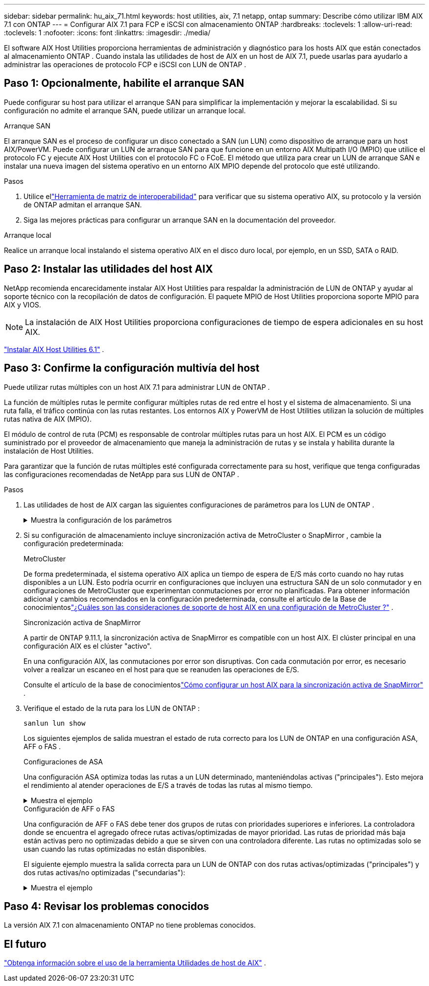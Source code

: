---
sidebar: sidebar 
permalink: hu_aix_71.html 
keywords: host utilities, aix, 7.1 netapp, ontap 
summary: Describe cómo utilizar IBM AIX 7.1 con ONTAP 
---
= Configurar AIX 7.1 para FCP e iSCSI con almacenamiento ONTAP
:hardbreaks:
:toclevels: 1
:allow-uri-read: 
:toclevels: 1
:nofooter: 
:icons: font
:linkattrs: 
:imagesdir: ./media/


[role="lead"]
El software AIX Host Utilities proporciona herramientas de administración y diagnóstico para los hosts AIX que están conectados al almacenamiento ONTAP .  Cuando instala las utilidades de host de AIX en un host de AIX 7.1, puede usarlas para ayudarlo a administrar las operaciones de protocolo FCP e iSCSI con LUN de ONTAP .



== Paso 1: Opcionalmente, habilite el arranque SAN

Puede configurar su host para utilizar el arranque SAN para simplificar la implementación y mejorar la escalabilidad.  Si su configuración no admite el arranque SAN, puede utilizar un arranque local.

[role="tabbed-block"]
====
.Arranque SAN
--
El arranque SAN es el proceso de configurar un disco conectado a SAN (un LUN) como dispositivo de arranque para un host AIX/PowerVM.  Puede configurar un LUN de arranque SAN para que funcione en un entorno AIX Multipath I/O (MPIO) que utilice el protocolo FC y ejecute AIX Host Utilities con el protocolo FC o FCoE.  El método que utiliza para crear un LUN de arranque SAN e instalar una nueva imagen del sistema operativo en un entorno AIX MPIO depende del protocolo que esté utilizando.

.Pasos
. Utilice ellink:https://mysupport.netapp.com/matrix/#welcome["Herramienta de matriz de interoperabilidad"^] para verificar que su sistema operativo AIX, su protocolo y la versión de ONTAP admitan el arranque SAN.
. Siga las mejores prácticas para configurar un arranque SAN en la documentación del proveedor.


--
.Arranque local
--
Realice un arranque local instalando el sistema operativo AIX en el disco duro local, por ejemplo, en un SSD, SATA o RAID.

--
====


== Paso 2: Instalar las utilidades del host AIX

NetApp recomienda encarecidamente instalar AIX Host Utilities para respaldar la administración de LUN de ONTAP y ayudar al soporte técnico con la recopilación de datos de configuración.  El paquete MPIO de Host Utilities proporciona soporte MPIO para AIX y VIOS.


NOTE: La instalación de AIX Host Utilities proporciona configuraciones de tiempo de espera adicionales en su host AIX.

link:hu_aix_61.html["Instalar AIX Host Utilities 6.1"] .



== Paso 3: Confirme la configuración multivía del host

Puede utilizar rutas múltiples con un host AIX 7.1 para administrar LUN de ONTAP .

La función de múltiples rutas le permite configurar múltiples rutas de red entre el host y el sistema de almacenamiento.  Si una ruta falla, el tráfico continúa con las rutas restantes.  Los entornos AIX y PowerVM de Host Utilities utilizan la solución de múltiples rutas nativa de AIX (MPIO).

El módulo de control de ruta (PCM) es responsable de controlar múltiples rutas para un host AIX.  El PCM es un código suministrado por el proveedor de almacenamiento que maneja la administración de rutas y se instala y habilita durante la instalación de Host Utilities.

Para garantizar que la función de rutas múltiples esté configurada correctamente para su host, verifique que tenga configuradas las configuraciones recomendadas de NetApp para sus LUN de ONTAP .

.Pasos
. Las utilidades de host de AIX cargan las siguientes configuraciones de parámetros para los LUN de ONTAP .
+
.Muestra la configuración de los parámetros
[%collapsible]
====
[cols="4*"]
|===
| Parámetro | Entorno Oracle | Valor para AIX | Nota 


| algoritmo | MPIO | round_robin | Establezca Host Utilities 


| hcheck_cmd | MPIO | consulta | Establezca Host Utilities 


| hcheck_interval | MPIO | 30 | Establezca Host Utilities 


| hcheck_mode | MPIO | no activo | Establezca Host Utilities 


| lun_reset_spt | MPIO/sin MPIO | sí | Establezca Host Utilities 


| transferencia máx | MPIO/sin MPIO | LUN de FC: 0x100000 bytes | Establezca Host Utilities 


| qfull_dly | MPIO/sin MPIO | retraso de 2 segundos | Establezca Host Utilities 


| queue_depth | MPIO/sin MPIO | 64 | Establezca Host Utilities 


| política_de_reserva | MPIO/sin MPIO | no_reserva | Establezca Host Utilities 


| tiempo de espera (disco) | MPIO/sin MPIO | 30 segundos | Utiliza valores predeterminados del SO 


| dintrik | MPIO/sin MPIO | Sí | Utiliza valores predeterminados del SO 


| fc_err_recov | MPIO/sin MPIO | Fast_fail | Utiliza valores predeterminados del SO 


| q_type | MPIO/sin MPIO | sencillo | Utiliza valores predeterminados del SO 


| núm_cmd_elems | MPIO/sin MPIO | 1024 para AIX | FC EN1B, FC EN1C 


| núm_cmd_elems | MPIO/sin MPIO | 500 para AIX (independiente/físico) 200 para VIOC | FC EN0G 
|===
====
. Si su configuración de almacenamiento incluye sincronización activa de MetroCluster o SnapMirror , cambie la configuración predeterminada:
+
[role="tabbed-block"]
====
.MetroCluster
--
De forma predeterminada, el sistema operativo AIX aplica un tiempo de espera de E/S más corto cuando no hay rutas disponibles a un LUN.  Esto podría ocurrir en configuraciones que incluyen una estructura SAN de un solo conmutador y en configuraciones de MetroCluster que experimentan conmutaciones por error no planificadas.  Para obtener información adicional y cambios recomendados en la configuración predeterminada, consulte el artículo de la Base de conocimientoslink:https://kb.netapp.com/on-prem/ontap/mc/MC-KBs/What_are_AIX_Host_support_considerations_in_a_MetroCluster_configuration["¿Cuáles son las consideraciones de soporte de host AIX en una configuración de MetroCluster ?"^] .

--
.Sincronización activa de SnapMirror
--
A partir de ONTAP 9.11.1, la sincronización activa de SnapMirror es compatible con un host AIX.  El clúster principal en una configuración AIX es el clúster "activo".

En una configuración AIX, las conmutaciones por error son disruptivas.  Con cada conmutación por error, es necesario volver a realizar un escaneo en el host para que se reanuden las operaciones de E/S.

Consulte el artículo de la base de conocimientoslink:https://kb.netapp.com/on-prem/ontap/DP/SnapMirror/SnapMirror-KBs/How_to_configure_AIX_Host_for_SnapMirror_active_sync_in_ONTAP["Cómo configurar un host AIX para la sincronización activa de SnapMirror"^] .

--
====
. Verifique el estado de la ruta para los LUN de ONTAP :
+
[source, cli]
----
sanlun lun show
----
+
Los siguientes ejemplos de salida muestran el estado de ruta correcto para los LUN de ONTAP en una configuración ASA, AFF o FAS .

+
[role="tabbed-block"]
====
.Configuraciones de ASA
--
Una configuración ASA optimiza todas las rutas a un LUN determinado, manteniéndolas activas ("principales").  Esto mejora el rendimiento al atender operaciones de E/S a través de todas las rutas al mismo tiempo.

.Muestra el ejemplo
[%collapsible]
=====
[listing]
----
# sanlun lun show -p |grep -p hdisk78
                    ONTAP Path: vs_aix_clus:/vol/chataix_205p2_vol_en_1_7/jfs_205p2_lun_en
                           LUN: 37
                      LUN Size: 15g
                   Host Device: hdisk78
                          Mode: C
            Multipath Provider: AIX Native
        Multipathing Algorithm: round_robin
------ ------- ------ ------- --------- ----------
host   vserver  AIX                      AIX MPIO
path   path     MPIO   host    vserver     path
state  type     path   adapter LIF       priority
------ ------- ------ ------- --------- ----------
up     primary  path0  fcs0    fc_aix_1     1
up     primary  path1  fcs0    fc_aix_2     1
up     primary  path2  fcs1    fc_aix_3     1
up     primary  path3  fcs1    fc_aix_4     1
----
=====
--
.Configuración de AFF o FAS
--
Una configuración de AFF o FAS debe tener dos grupos de rutas con prioridades superiores e inferiores. La controladora donde se encuentra el agregado ofrece rutas activas/optimizadas de mayor prioridad. Las rutas de prioridad más baja están activas pero no optimizadas debido a que se sirven con una controladora diferente. Las rutas no optimizadas solo se usan cuando las rutas optimizadas no están disponibles.

El siguiente ejemplo muestra la salida correcta para un LUN de ONTAP con dos rutas activas/optimizadas ("principales") y dos rutas activas/no optimizadas ("secundarias"):

.Muestra el ejemplo
[%collapsible]
=====
[listing]
----
# sanlun lun show -p |grep -p hdisk78
                    ONTAP Path: vs_aix_clus:/vol/chataix_205p2_vol_en_1_7/jfs_205p2_lun_en
                           LUN: 37
                      LUN Size: 15g
                   Host Device: hdisk78
                          Mode: C
            Multipath Provider: AIX Native
        Multipathing Algorithm: round_robin
------- ---------- ------ ------- ---------- ----------
host    vserver    AIX                        AIX MPIO
path    path       MPIO   host    vserver         path
state   type       path   adapter LIF         priority
------- ---------- ------ ------- ---------- ----------
up      secondary  path0  fcs0    fc_aix_1        1
up      primary    path1  fcs0    fc_aix_2        1
up      primary    path2  fcs1    fc_aix_3        1
up      secondary  path3  fcs1    fc_aix_4        1
----
=====
--
====




== Paso 4: Revisar los problemas conocidos

La versión AIX 7.1 con almacenamiento ONTAP no tiene problemas conocidos.



== El futuro

link:hu-aix-command-reference.html["Obtenga información sobre el uso de la herramienta Utilidades de host de AIX"] .
